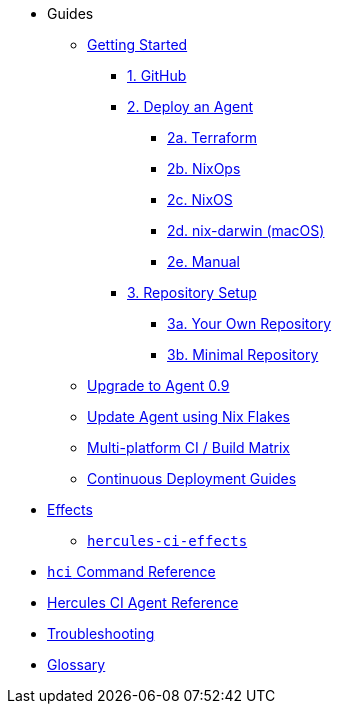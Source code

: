 * Guides
** xref:getting-started/index.adoc[Getting Started]
*** xref:getting-started/index.adoc#github[1. GitHub]
*** xref:getting-started/index.adoc#deploy-agent[2. Deploy an Agent]
**** xref:getting-started/deploy/terraform.adoc[2a. Terraform]
**** xref:getting-started/deploy/nixops.adoc[2b. NixOps]
**** xref:getting-started/deploy/nixos.adoc[2c. NixOS]
**** xref:getting-started/deploy/nix-darwin.adoc[2d. nix-darwin (macOS)]
**** xref:getting-started/deploy/manual.adoc[2e. Manual]
*** xref:getting-started/index.adoc#repository-setup[3. Repository Setup]
**** xref:getting-started/repository.adoc[3a. Your Own Repository]
**** xref:getting-started/minimal-repository.adoc[3b. Minimal Repository]
** xref:guides/upgrade-to-agent-0.9.adoc[Upgrade to Agent 0.9]
** xref:guides/update-agent-using-flake.adoc[Update Agent using Nix Flakes]
** xref:guides/multi-platform.adoc[Multi-platform CI / Build Matrix]
** xref:hercules-ci-effects:ROOT:index.adoc[Continuous Deployment Guides]
* xref:effects/index.adoc[Effects]
** xref:hercules-ci-effects:ROOT:index.adoc[`hercules-ci-effects`]
* xref:hercules-ci-agent:hci:index.adoc[`hci` Command Reference]
* xref:hercules-ci-agent:ROOT:index.adoc[Hercules CI Agent Reference]
* xref:troubleshooting.adoc[Troubleshooting]
* xref:glossary.adoc[Glossary]
